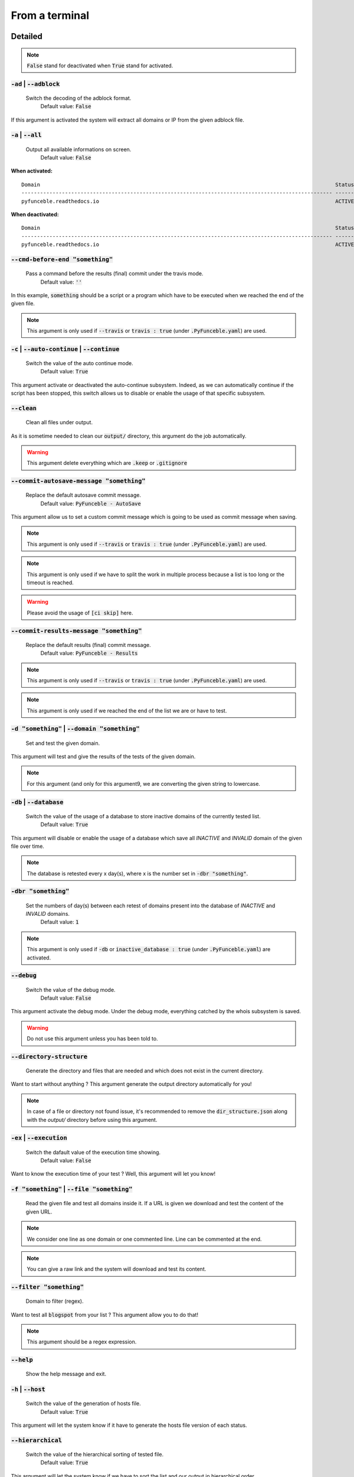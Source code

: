 From a terminal
---------------

Detailed
""""""""

.. note::
    :code:`False` stand for deactivated when :code:`True` stand for activated.

:code:`-ad` | :code:`--adblock`
^^^^^^^^^^^^^^^^^^^^^^^^^^^^^^^

    Switch the decoding of the adblock format.
        Default value: :code:`False`

If this argument is activated the system will extract all domains or IP from the given adblock file.

:code:`-a` | :code:`--all`
^^^^^^^^^^^^^^^^^^^^^^^^^^

    Output all available informations on screen.
        Default value: :code:`False`

**When activated:**

::

   
    Domain                                                                                               Status      Expiration Date   Source     HTTP Code  
    ---------------------------------------------------------------------------------------------------- ----------- ----------------- ---------- ---------- 
    pyfunceble.readthedocs.io                                                                            ACTIVE      Unknown           NSLOOKUP   302        

**When deactivated:**

::

    Domain                                                                                               Status      HTTP Code  
    ---------------------------------------------------------------------------------------------------- ----------- ---------- 
    pyfunceble.readthedocs.io                                                                            ACTIVE      302        


:code:`--cmd-before-end "something"`
^^^^^^^^^^^^^^^^^^^^^^^^^^^^^^^^^^^^

    Pass a command before the results (final) commit under the travis mode.
        Default value: :code:`''`

In this example, :code:`something` should be a script or a program which have to be executed when we reached the end of the given file.

.. note::
    This argument is only used if :code:`--travis` or :code:`travis : true`  (under :code:`.PyFunceble.yaml`) are used.

:code:`-c` | :code:`--auto-continue` | :code:`--continue`
^^^^^^^^^^^^^^^^^^^^^^^^^^^^^^^^^^^^^^^^^^^^^^^^^^^^^^^^^

    Switch the value of the auto continue mode.
        Default value: :code:`True`

This argument activate or deactivated the auto-continue subsystem. 
Indeed, as we can automatically continue if the script has been stopped, this switch allows us to disable or enable the usage of that specific subsystem.

:code:`--clean`
^^^^^^^^^^^^^^^

    Clean all files under output.

As it is sometime needed to clean our :code:`output/` directory, this argument do the job automatically.

.. warning::
    This argument delete everything which are :code:`.keep` or :code:`.gitignore`


:code:`--commit-autosave-message "something"`
^^^^^^^^^^^^^^^^^^^^^^^^^^^^^^^^^^^^^^^^^^^^^

    Replace the default autosave commit message.
        Default value: :code:`PyFunceble - AutoSave`

This argument allow us to set a custom commit message which is going to be used as commit message when saving.

.. note::
    This argument is only used if :code:`--travis` or :code:`travis : true`  (under :code:`.PyFunceble.yaml`) are used.

.. note::
    This argument is only used if we have to split the work in multiple process because a list is too long or the timeout is reached.

.. warning::
    Please avoid the usage of :code:`[ci skip]` here.

:code:`--commit-results-message "something"`
^^^^^^^^^^^^^^^^^^^^^^^^^^^^^^^^^^^^^^^^^^^^

    Replace the default results (final) commit message.
        Default value: :code:`PyFunceble - Results`

.. note::
    This argument is only used if :code:`--travis` or :code:`travis : true`  (under :code:`.PyFunceble.yaml`) are used.

.. note::
    This argument is only used if we reached the end of the list we are or have to test.

:code:`-d "something"` | :code:`--domain "something"`
^^^^^^^^^^^^^^^^^^^^^^^^^^^^^^^^^^^^^^^^^^^^^^^^^^^^^

    Set and test the given domain.

This argument will test and give the results of the tests of the given domain.

.. note::
    For this argument (and only for this argument9, we are converting the given string to lowercase.


:code:`-db` | :code:`--database`
^^^^^^^^^^^^^^^^^^^^^^^^^^^^^^^^

    Switch the value of the usage of a database to store inactive domains of the currently tested list.
        Default value: :code:`True`   

This argument will disable or enable the usage of a database which save all `INACTIVE` and `INVALID` domain of the given file over time.

.. note::
    The database is retested every x day(s), where x is the number set in :code:`-dbr "something"`.

:code:`-dbr "something"`
^^^^^^^^^^^^^^^^^^^^^^^^

    Set the numbers of day(s) between each retest of domains present into the database of `INACTIVE` and `INVALID` domains.
        Default value: :code:`1`

.. note::
    This argument is only used if :code:`-db` or :code:`inactive_database : true` (under :code:`.PyFunceble.yaml`) are activated.


:code:`--debug`
^^^^^^^^^^^^^^^

    Switch the value of the debug mode.
        Default value: :code:`False`

This argument activate the debug mode. Under the debug mode, everything catched by the whois subsystem is saved.

.. warning::
    Do not use this argument unless you has been told to.

:code:`--directory-structure`
^^^^^^^^^^^^^^^^^^^^^^^^^^^^^

    Generate the directory and files that are needed and which does not exist in the current directory.

Want to start without anything ? This argument generate the output directory automatically for you!

.. note::
    In case of a file or directory not found issue, it's recommended to remove the :code:`dir_structure.json` along with the `output/` directory before using this argument.

:code:`-ex` | :code:`--execution`
^^^^^^^^^^^^^^^^^^^^^^^^^^^^^^^^^

    Switch the dafault value of the execution time showing.
        Default value: :code:`False`

Want to know the execution time of your test ? Well, this argument will let you know!

:code:`-f "something"` | :code:`--file "something"`
^^^^^^^^^^^^^^^^^^^^^^^^^^^^^^^^^^^^^^^^^^^^^^^^^^^

    Read the given file and test all domains inside it. If a URL is given we download and test the content of the given URL.

.. note::
    We consider one line as one domain or one commented line. Line can be commented at the end.

.. note::
    You can give a raw link and the system will download and test its content.


:code:`--filter "something"`
^^^^^^^^^^^^^^^^^^^^^^^^^^^^

    Domain to filter (regex).

Want to test all :code:`blogspot` from your list ? This argument allow you to do that!

.. note::
    This argument should be a regex expression.

:code:`--help`
^^^^^^^^^^^^^^

    Show the help message and exit.

:code:`-h` | :code:`--host`
^^^^^^^^^^^^^^^^^^^^^^^^^^^

    Switch the value of the generation of hosts file.
        Default value: :code:`True`

This argument will let the system know if it have to generate the hosts file version of each status.

:code:`--hierarchical`
^^^^^^^^^^^^^^^^^^^^^^

    Switch the value of the hierarchical sorting of tested file.
        Default value: :code:`True`

This argument will let the system know if we have to sort the list and our output in hierarchical order.


:code:`--http`
^^^^^^^^^^^^^^

    Switch the value of the usage of HTTP code.
        Default value: :code:`True`

You don't want to take the result of the HTTP code execution in consideration ? This argument allows you to disable that!

.. note:.
    If activated the subsystem will bypass the HTTP status code extraction logic-representation.rst

:code:`--iana`
^^^^^^^^^^^^^^

    Update/Generate `iana-domains-db.json`.

This argument generate or update `iana-domains-db.json`.

:code:`--idna`
^^^^^^^^^^^^^^

    Switch the value of the IDNA conversion.
        Default value: :code:`False`

This argument allow the conversion of the domains using `domain2idna`_

.. warning::
    This feature is not supported yet for the URL testing.

.. _domain2idna: https://github.com/funilrys/domain2idna

:code:`-ip "something"`
^^^^^^^^^^^^^^^^^^^^^^^

    Change the IP to print with the hosts files.
        Default value: :code:`0.0.0.0`

:code:`--json`
^^^^^^^^^^^^^^

    Switch the value of the generation of the json list of domain.
        Default value: :code:`False`

:code:`--less`
^^^^^^^^^^^^^^

**When activated:**

::

    Domain                                                                                               Status      HTTP Code  
    ---------------------------------------------------------------------------------------------------- ----------- ---------- 
    pyfunceble.readthedocs.io                                                                            ACTIVE      302        

**When deactivated:**

::

   
    Domain                                                                                               Status      Expiration Date   Source     HTTP Code  
    ---------------------------------------------------------------------------------------------------- ----------- ----------------- ---------- ---------- 
    pyfunceble.readthedocs.io                                                                            ACTIVE      Unknown           NSLOOKUP   302        

:code:`--local`
^^^^^^^^^^^^^^^

    Switch the value of the local network testing.
        Default value: :code:`False`

Want to run a test over a local or private network ? This argument will disable the limitation which do not apply to private networks.

:code:`--link "something"`
^^^^^^^^^^^^^^^^^^^^^^^^^^

    Download and test the given file.

Want to test a raw link ? This argument will download and test the given raw link.

:code:`-m` | :code:`--mining`
^^^^^^^^^^^^^^^^^^^^^^^^^^^^^

    Switch the value of the mining subsystem usage.
        Default value: :code:`False`

Want to find domain or URL linked to a domain in your list ? This argument will exactly do that.

:code:`-n` | :code:`--no-files`
^^^^^^^^^^^^^^^^^^^^^^^^^^^^^^^

    Switch the value the production of output files.
        Default value: :code:`False`

Want to disable the production of the outputed files? This argument is for you!

:code:`-nl` | :code:`--no-logs`
^^^^^^^^^^^^^^^^^^^^^^^^^^^^^^^

    Switch the value of the production of logs files in the case we encounter some errors.
        Default value: :code:`False`

Don't want any logs to go out of PyFunceble ? This arguments disable every logs subsystems.

:code:`-nu` | :code:`--no-unified`
^^^^^^^^^^^^^^^^^^^^^^^^^^^^^^^^^^

    Switch the value of the production unified logs under the output directory.
        Default value: :code:`True`

This argument disable the generation of `result.txt`.

:code:`-nw` | :code:`--no-whois`
^^^^^^^^^^^^^^^^^^^^^^^^^^^^^^^^

    Switch the value the usage of whois to test domain's status.
        Default value: :code:`False`

Don't want to use or take in consideration the results from :code:`whois` ? This argument allows you to disable it!

:code:`-p` | :code:`--percentage`
^^^^^^^^^^^^^^^^^^^^^^^^^^^^^^^^^

    Switch the value of the percentage output mode.
        Default value: :code:`True`

This argument will disable or enable the generation of the percentage of each status.

:code:`--plain`
^^^^^^^^^^^^^^^

    Switch the value of the generation of the plain list of domain.
        Default value: :code:`False:`

Want to get a list with all domain for each status ? The activation of this argument do the work while testing!

:code:`--production`
^^^^^^^^^^^^^^^^^^^^

    Prepare the repository for production.

.. warning::
    Do not use this argument unless you has been told to, you prepare a Pull Request or you want to distribute your modified version of PyFunceble.

:code:`-psl` | :code:`--public-suffix`
^^^^^^^^^^^^^^^^^^^^^^^^^^^^^^^^^^^^^^

    Update/Generate `public-suffix.json`.

This argument will generate or update `public-suffix.json`.

:code:`-q` | :code:`--quiet`
^^^^^^^^^^^^^^^^^^^^^^^^^^^^

    Run the script in quiet mode.
        Default value: :code:`False`

You prefer to run a program silently ? This argument is for you!

:code:`--share-logs`

    Switch the value of the sharing of logs.
        Default value: :code:`True`

Want to make PyFunceble a better tool? Share your logs with our API which collect all logs!

:code:`-s` | :code:`--simple`
^^^^^^^^^^^^^^^^^^^^^^^^^^^^^

    Switch the value of the simple output mode.
        Default value: :code:`False`

Want as less as possible data on screen ? This argument return as less informations as possible on screen!

:code:`--split`
^^^^^^^^^^^^^^^
    
    Switch the value of the split of the generated output
        Default value: :code:`True`

Want to get the logs (copy of what you see on screen) on different files? This argument is suited for you!

:code:`-t "something"` | :code:`--timeout "something"`
^^^^^^^^^^^^^^^^^^^^^^^^^^^^^^^^^^^^^^^^^^^^^^^^^^^^^^

    Switch the value of the timeout.
        Default value: :code:`3`
    
This argument will set the default timeout to apply everywhere it is possible to set a timeout.

:code:`--travis`
^^^^^^^^^^^^^^^^

    Switch the value of the travis mode.
        Defautl value: :code:`False`

Want to use PyFunceble under Travis CI? This argument is suited for your need!

:code:`-url "something"` | :code:`--url "something"`
^^^^^^^^^^^^^^^^^^^^^^^^^^^^^^^^^^^^^^^^^^^^^^^^^^^^

    Analyze the given URL.

Want to test the availability or an URL ? Enjoy this argument!

.. note::
    When we test the availability of an URL, we check the HTTP status code of the given URL.

:code:`-uf "something"` | :code:`--url-file "something"`
^^^^^^^^^^^^^^^^^^^^^^^^^^^^^^^^^^^^^^^^^^^^^^^^^^^^^^^^

    Read and test the list of URL of the given file.  If a URL is given we download and test the content of the given URL.

.. note::
    We consider one line as one URL to test.

.. note::
    You can give a raw link and the system will download and test its content.

:code:`-ua "something"` | :code:`--user-agent "something"`
^^^^^^^^^^^^^^^^^^^^^^^^^^^^^^^^^^^^^^^^^^^^^^^^^^^^^^^^^^

    Set the user-agent to use and set everytime we interact with everything which is not our logs sharing system.

:code:`-v` | :code:`--version`
^^^^^^^^^^^^^^^^^^^^^^^^^^^^^^

    Show the version of PyFunceble and exit.


Global overview
"""""""""""""""

::

    usage: PyFunceble [-ad] [-a] [--cmd-before-end CMD_BEFORE_END] [-c]
                  [--autosave-minutes AUTOSAVE_MINUTES] [--clean]
                  [--commit-autosave-message COMMIT_AUTOSAVE_MESSAGE]
                  [--commit-results-message COMMIT_RESULTS_MESSAGE]
                  [-d DOMAIN] [-db] [-dbr DAYS_BETWEEN_DB_RETEST] [--debug]
                  [--directory-structure] [-ex] [-f FILE] [--filter FILTER]
                  [--help] [--hierarchical] [-h] [--http] [--iana] [--idna]
                  [-ip IP] [--json] [--less] [--local] [--link LINK] [-m] [-n]
                  [-nl] [-nu] [-nw] [-p] [--plain] [--production] [-psl] [-q]
                  [--share-logs] [-s] [--split] [-t TIMEOUT] [--travis]
                  [--travis-branch TRAVIS_BRANCH] [-u URL] [-uf URL_FILE]
                  [-ua USER_AGENT] [-v]

    The tool to check domain or IP availability.

    optional arguments:
        -ad, --adblock        Switch the decoding of the adblock format.
                                Installed value: False
        -a, --all             Output all available informations on screen.
                                Installed value: True
        --cmd-before-end CMD_BEFORE_END
                                Pass a command before the results (final) commit under
                                the travis mode. Installed value: ''
        -c, --auto-continue, --continue
                                Switch the value of the auto continue mode.
                                Installed value: True
        --autosave-minutes AUTOSAVE_MINUTES
                                Update the minimum of minutes before we start
                                committing to upstream under Travis CI.
                                Installed value: 15
        --clean               Clean all files under output.
        --commit-autosave-message COMMIT_AUTOSAVE_MESSAGE
                                Replace the default autosave commit message.
                                Installed value: 'PyFunceble -
                                AutoSave'
        --commit-results-message COMMIT_RESULTS_MESSAGE
                                Replace the default results (final) commit message.
                                Installed value: 'PyFunceble -
                                Results'
        -d DOMAIN, --domain DOMAIN
                                Set and test the given domain.
        -db, --database       Switch the value of the usage of a database to store
                                inactive domains of the currently tested list.
                                Installed value: True
        -dbr DAYS_BETWEEN_DB_RETEST, --days-between-db-retest DAYS_BETWEEN_DB_RETEST
                                Set the numbers of day(s) between each retest of
                                domains present into inactive-db.json.
                                Installed value: 1
        --debug               Switch the value of the debug mode. Installed
                                value: False
        --directory-structure
                                Generate the directory and files that are needed and
                                which does not exist in the current directory.
        -ex, --execution      Switch the dafault value of the execution time
                                showing. Installed value: False
        -f FILE, --file FILE  Read the given file and test all domains inside it. If
                                a URL is given we download and test the content of the
                                given URL.
        --filter FILTER       Domain to filter (regex).
        --help                Show this help message and exit.
        --hierarchical        Switch the value of the hierarchical sorting of tested
                                file. Installed value: True
        -h, --host            Switch the value of the generation of hosts file.
                                Installed value: True
        --http                Switch the value of the usage of HTTP code.
                                Installed value: True
        --iana                Update/Generate `iana-domains-db.json`.
        --idna                Switch the value of the IDNA conversion.
                                Installed value: False
        -ip IP                Change the ip to print in the hosts files.
                                Installed value: '0.0.0.0'
        --json                Switch the value of the generation of the json list of
                                domain. Installed value: False
        --less                Output less informations on screen. Installed
                                value: False
        --local               Switch the value of the local network testing.
                                Installed value: True
        --link LINK           Download and test the given file.
        -m, --mining          Switch the value of the mining subsystem usage.
                                Installed value: False
        -n, --no-files        Switch the value the production of output files.
                                Installed value: False
        -nl, --no-logs        Switch the value of the production of logs files in
                                the case we encounter some errors. Installed
                                value: False
        -nu, --no-unified     Switch the value of the production unified logs under
                                the output directory. Installed value:
                                True
        -nw, --no-whois       Switch the value the usage of whois to test domain's
                                status. Installed value: False
        -p, --percentage      Switch the value of the percentage output mode.
                                Installed value: True
        --plain               Switch the value of the generation of the plain list
                                of domain. Installed value: False
        --production          Prepare the repository for production.
        -psl, --public-suffix
                                Update/Generate `public-suffix.json`.
        -q, --quiet           Run the script in quiet mode. Installed
                                value: False
        --share-logs          Switch the value of the sharing of logs.
                                Installed value: True
        -s, --simple          Switch the value of the simple output mode.
                                Installed value: False
        --split               Switch the value of the split of the generated output
                                files. Installed value: True
        -t TIMEOUT, --timeout TIMEOUT
                                Switch the value of the timeout. Installed
                                value: 3
        --travis              Switch the value of the travis mode.
                                Installed value: False
        --travis-branch TRAVIS_BRANCH
                                Switch the branch name where we are going to push.
                                Installed value: 'master'
        -u URL, --url URL     Analyze the given URL.
        -uf URL_FILE, --url-file URL_FILE
                                Read and test the list of URL of the given file. If a
                                URL is given we download and test the content of the
                                given URL.
        -ua USER_AGENT, --user-agent USER_AGENT
                                Set the user-agent to use and set everytime we
                                interact with everything which is not our logs sharing
                                system.
        -v, --version         Show the version of PyFunceble and exit.

    Crafted with ♥ by Nissar Chababy (Funilrys) with the
    help of https://pyfunceble.rtfd.io/en/dev/contributors.html &&
    https://pyfunceble.rtfd.io/en/dev/special-thanks.html
